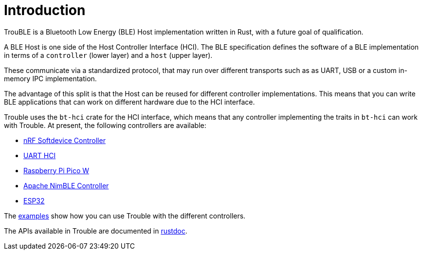 = Introduction

TrouBLE is a Bluetooth Low Energy (BLE) Host implementation written in Rust, with a future goal of qualification.

A BLE Host is one side of the Host Controller Interface (HCI). The BLE specification defines the software of a BLE implementation in terms of a `controller` (lower layer) and a `host` (upper layer).

These communicate via a standardized protocol, that may run over different transports such as as UART, USB or a custom in-memory IPC implementation.

The advantage of this split is that the Host can be reused for different controller implementations. This means that
you can write BLE applications that can work on different hardware due to the HCI interface.

Trouble uses the `bt-hci` crate for the HCI interface, which means that any controller implementing the traits in `bt-hci` can work with Trouble. At present, the
following controllers are available:

* link:https://github.com/alexmoon/nrf-sdc[nRF Softdevice Controller]
* link:https://docs.zephyrproject.org/latest/samples/bluetooth/hci_uart/README.html[UART HCI]
* link:https://github.com/embassy-rs/embassy/tree/main/cyw43[Raspberry Pi Pico W]
* link:https://github.com/benbrittain/apache-nimble-sys[Apache NimBLE Controller]
* link:https://github.com/esp-rs/esp-hal[ESP32]

The link:https://github.com/embassy-rs/trouble/tree/main/examples[examples] show how you can use Trouble with the different controllers.

The APIs available in Trouble are documented in link:https://docs.embassy.dev/trouble-host/git/default/index.html[rustdoc].
